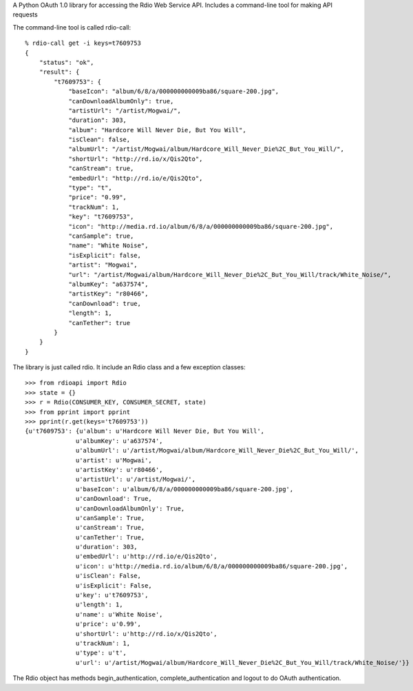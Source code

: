 A Python OAuth 1.0 library for accessing the Rdio Web Service API.
Includes a command-line tool for making API requests

The command-line tool is called rdio-call::

    % rdio-call get -i keys=t7609753
    {
        "status": "ok",
        "result": {
            "t7609753": {
                "baseIcon": "album/6/8/a/000000000009ba86/square-200.jpg",
                "canDownloadAlbumOnly": true,
                "artistUrl": "/artist/Mogwai/",
                "duration": 303,
                "album": "Hardcore Will Never Die, But You Will",
                "isClean": false,
                "albumUrl": "/artist/Mogwai/album/Hardcore_Will_Never_Die%2C_But_You_Will/",
                "shortUrl": "http://rd.io/x/Qis2Qto",
                "canStream": true,
                "embedUrl": "http://rd.io/e/Qis2Qto",
                "type": "t",
                "price": "0.99",
                "trackNum": 1,
                "key": "t7609753",
                "icon": "http://media.rd.io/album/6/8/a/000000000009ba86/square-200.jpg",
                "canSample": true,
                "name": "White Noise",
                "isExplicit": false,
                "artist": "Mogwai",
                "url": "/artist/Mogwai/album/Hardcore_Will_Never_Die%2C_But_You_Will/track/White_Noise/",
                "albumKey": "a637574",
                "artistKey": "r80466",
                "canDownload": true,
                "length": 1,
                "canTether": true
            }
        }
    }



The library is just called rdio. It include an Rdio class and a few exception classes::

    >>> from rdioapi import Rdio
    >>> state = {}
    >>> r = Rdio(CONSUMER_KEY, CONSUMER_SECRET, state)
    >>> from pprint import pprint
    >>> pprint(r.get(keys='t7609753'))
    {u't7609753': {u'album': u'Hardcore Will Never Die, But You Will',
                  u'albumKey': u'a637574',
                  u'albumUrl': u'/artist/Mogwai/album/Hardcore_Will_Never_Die%2C_But_You_Will/',
                  u'artist': u'Mogwai',
                  u'artistKey': u'r80466',
                  u'artistUrl': u'/artist/Mogwai/',
                  u'baseIcon': u'album/6/8/a/000000000009ba86/square-200.jpg',
                  u'canDownload': True,
                  u'canDownloadAlbumOnly': True,
                  u'canSample': True,
                  u'canStream': True,
                  u'canTether': True,
                  u'duration': 303,
                  u'embedUrl': u'http://rd.io/e/Qis2Qto',
                  u'icon': u'http://media.rd.io/album/6/8/a/000000000009ba86/square-200.jpg',
                  u'isClean': False,
                  u'isExplicit': False,
                  u'key': u't7609753',
                  u'length': 1,
                  u'name': u'White Noise',
                  u'price': u'0.99',
                  u'shortUrl': u'http://rd.io/x/Qis2Qto',
                  u'trackNum': 1,
                  u'type': u't',
                  u'url': u'/artist/Mogwai/album/Hardcore_Will_Never_Die%2C_But_You_Will/track/White_Noise/'}}


The Rdio object has methods begin_authentication, complete_authentication and logout to do OAuth authentication.

